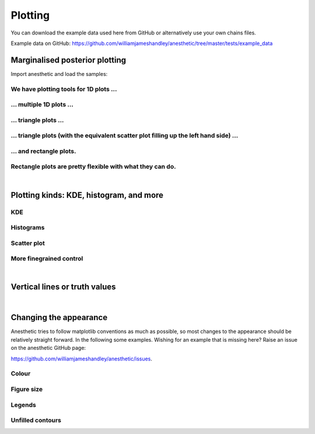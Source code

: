 ********
Plotting
********

You can download the example data used here from GitHub or alternatively use
your own chains files.

Example data on GitHub:
https://github.com/williamjameshandley/anesthetic/tree/master/tests/example_data


Marginalised posterior plotting
===============================

Import anesthetic and load the samples:

.. plot:: :context: close-figs

    from anesthetic import read_chains, make_1d_axes, make_2d_axes
    samples = read_chains("../../tests/example_data/pc")


We have plotting tools for 1D plots ...
---------------------------------------

.. plot:: :context: close-figs

    samples.plot_1d('x0')

... multiple 1D plots ...
-------------------------

.. plot:: :context: close-figs

    samples.plot_1d(['x0', 'x1', 'x2', 'x3', 'x4'])

... triangle plots ...
----------------------

.. plot:: :context: close-figs

    samples.plot_2d(['x0', 'x1', 'x2'], kinds='kde')

... triangle plots (with the equivalent scatter plot filling up the left hand side) ...
---------------------------------------------------------------------------------------

.. plot:: :context: close-figs

    samples.plot_2d(['x0', 'x1', 'x2'])

... and rectangle plots.
------------------------

.. plot:: :context: close-figs

    samples.plot_2d([['x0', 'x1', 'x2'], ['x3', 'x4']])

Rectangle plots are pretty flexible with what they can do.
----------------------------------------------------------

.. plot:: :context: close-figs

    samples.plot_2d([['x0', 'x1', 'x2'], ['x2', 'x1']])


|

Plotting kinds: KDE, histogram, and more
========================================

KDE
---

.. plot:: :context: close-figs

    fig, axes = make_1d_axes(['x0', 'x1'], figsize=(5, 3))
    samples.plot_1d(axes, kind='kde_1d', label="KDE")
    axes.iloc[0].legend(loc='upper right', bbox_to_anchor=(1, 1))

.. plot:: :context: close-figs

    fig, axes = make_2d_axes(['x0', 'x1', 'x2'], upper=False)
    samples.plot_2d(axes, kinds=dict(diagonal='kde_1d', lower='kde_2d'), label="KDE")
    axes.iloc[-1, 0].legend(loc='upper right', bbox_to_anchor=(len(axes), len(axes)))

Histograms
----------

.. plot:: :context: close-figs

    fig, axes = make_1d_axes(['x0', 'x1'], figsize=(5, 3))
    samples.plot_1d(axes, kind='hist_1d', label="Histogram")
    axes.iloc[0].legend(loc='upper right', bbox_to_anchor=(1, 1))

.. plot:: :context: close-figs

    fig, axes = make_2d_axes(['x0', 'x1', 'x2'], upper=False)
    samples.plot_2d(axes, kinds=dict(diagonal='hist_1d', lower='hist_2d'), 
                    lower_kwargs=dict(bins=30),
                    diagonal_kwargs=dict(bins=20), 
                    label="Histogram")
    axes.iloc[-1, 0].legend(loc='upper right', bbox_to_anchor=(len(axes), len(axes)))

Scatter plot
------------

.. plot:: :context: close-figs

    fig, axes = make_2d_axes(['x0', 'x1', 'x2'], diagonal=False, upper=False)
    samples.plot_2d(axes, kinds=dict(lower='scatter_2d'), label="Scatter")
    axes.iloc[-1, 0].legend(loc='upper right', bbox_to_anchor=(len(axes), len(axes)))

More finegrained control
------------------------

.. plot:: :context: close-figs

    fig, axes = make_2d_axes(['x0', 'x1', 'x2', 'x3', 'x4'])
    samples.plot_2d(axes.iloc[0:2], kinds=dict(diagonal='kde_1d',  lower='kde_2d',     upper='hist_2d'))
    samples.plot_2d(axes.iloc[2:4], kinds=dict(diagonal='hist_1d', lower='hist_2d',    upper='hist_2d'), bins=20)
    samples.plot_2d(axes.iloc[4: ], kinds=dict(diagonal='kde_1d',  lower='scatter_2d', upper='scatter_2d'))


|

Vertical lines or truth values
==============================

.. plot:: :context: close-figs

    fig, axes = make_2d_axes(['x0', 'x1', 'x2'])
    samples.plot_2d(axes, label="posterior samples")
    axes.scatter({'x0': 0, 'x1': 0, 'x2': 0}, marker='*', c='r', label="some truth")
    axes.axlines({'x2': 0.3}, ls=':', c='k', label="some threshold")
    axes.iloc[-1,  0].legend(loc='lower center', bbox_to_anchor=(len(axes)/2, len(axes)))

|

Changing the appearance
=======================

Anesthetic tries to follow matplotlib conventions as much as possible, so most
changes to the appearance should be relatively straight forward. In the
following some examples. Wishing for an example that is missing here? Raise an
issue on the anesthetic GitHub page: 

https://github.com/williamjameshandley/anesthetic/issues.

Colour
------

Figure size
-----------

.. plot:: :context: close-figs

    fig, axes = make_2d_axes(['x0', 'x1', 'x2'], figsize=(4, 4))
    samples.plot_2d(axes)

Legends
-------

.. plot:: :context: close-figs

    fig, axes = make_2d_axes(['x0', 'x1', 'x2'])
    samples.plot_2d(axes, label='Posterior')
    axes.iloc[ 0,  0].legend(loc='lower left',   bbox_to_anchor=(0, 1))
    axes.iloc[ 0, -1].legend(loc='lower right',  bbox_to_anchor=(1, 1))
    axes.iloc[-1,  0].legend(loc='lower center', bbox_to_anchor=(len(axes)/2, len(axes)))

Unfilled contours
-----------------

.. plot:: :context: close-figs

    fig, axes = make_2d_axes(['x0', 'x1', 'x2'])
    samples.plot_2d(axes, kinds=dict(diagonal='kde_1d', lower='kde_2d'), fc=None, c='C0')
    samples.plot_2d(axes, kinds=dict(diagonal='kde_1d', upper='kde_2d'), fc=None, ec='C1')

